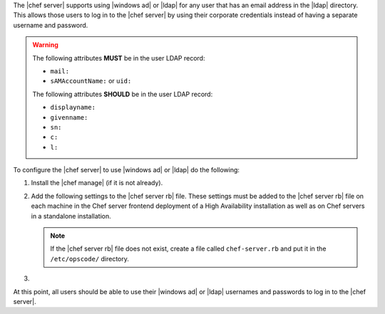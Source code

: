 .. The contents of this file may be included in multiple topics (using the includes directive).
.. The contents of this file should be modified in a way that preserves its ability to appear in multiple topics.

The |chef server| supports using |windows ad| or |ldap| for any user that has an email address in the |ldap| directory. This allows those users to log in to the |chef server| by using their corporate credentials instead of having a separate username and password.

.. warning:: The following attributes **MUST** be in the user LDAP record:

   - ``mail:``
   - ``sAMAccountName:`` or ``uid:``

   The following attributes **SHOULD** be in the user LDAP record:

   - ``displayname:``
   - ``givenname:``
   - ``sn:``
   - ``c:``
   - ``l:``

To configure the |chef server| to use |windows ad| or |ldap| do the following:

#. Install the |chef manage| (if it is not already).
#. Add the following settings to the |chef server rb| file. These settings must be added to the |chef server rb| file on each machine in the Chef server frontend deployment of a High Availability installation as well as on Chef servers in a standalone installation.

   .. include:: ../../includes_config/includes_config_rb_server_settings_ldap.rst

   .. note:: If the |chef server rb| file does not exist, create a file called ``chef-server.rb`` and put it in the ``/etc/opscode/`` directory.

#. .. include:: ../../step_install/step_install_chef_server_reconfigure.rst

At this point, all users should be able to use their |windows ad| or |ldap| usernames and passwords to log in to the |chef server|.
